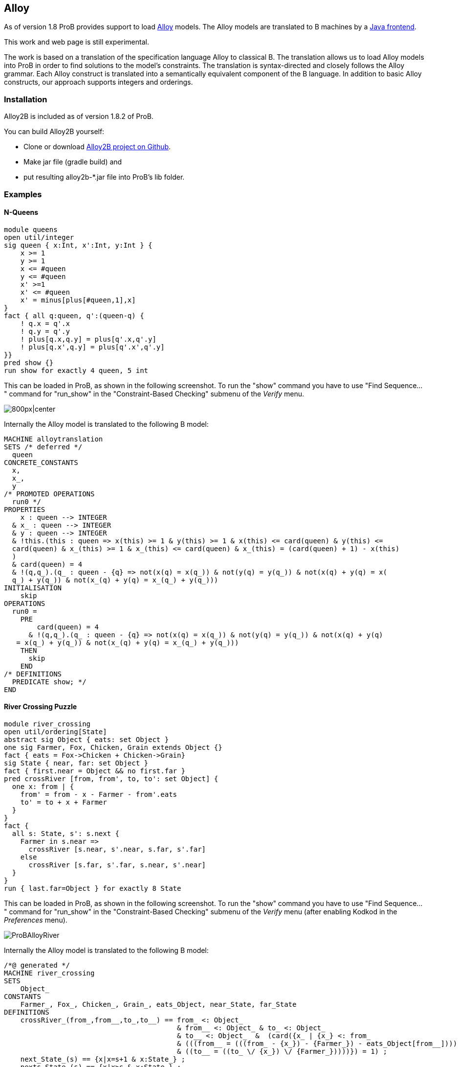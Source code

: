 

[[alloy]]
== Alloy

As of version 1.8 ProB provides support to load
http://alloy.mit.edu/alloy/[Alloy] models. The Alloy models are
translated to B machines by a https://github.com/hhu-stups/alloy2b[Java
frontend].

This work and web page is still experimental.

The work is based on a translation of the specification language Alloy
to classical B. The translation allows us to load Alloy models into ProB
in order to find solutions to the model's constraints. The translation
is syntax-directed and closely follows the Alloy grammar. Each Alloy
construct is translated into a semantically equivalent component of the
B language. In addition to basic Alloy constructs, our approach supports
integers and orderings.

[[installation-alloy]]
=== Installation

Alloy2B is included as of version 1.8.2 of ProB.

You can build Alloy2B yourself:

* Clone or download https://github.com/hhu-stups/alloy2b[Alloy2B project
on Github].
* Make jar file (gradle build) and
* put resulting alloy2b-*.jar file into ProB's lib folder.

[[examples-alloy]]
=== Examples

[[n-queens-alloy]]
==== N-Queens

....
module queens
open util/integer
sig queen { x:Int, x':Int, y:Int } {
    x >= 1
    y >= 1
    x <= #queen
    y <= #queen
    x' >=1
    x' <= #queen
    x' = minus[plus[#queen,1],x]
}
fact { all q:queen, q':(queen-q) {
    ! q.x = q'.x
    ! q.y = q'.y
    ! plus[q.x,q.y] = plus[q'.x,q'.y]
    ! plus[q.x',q.y] = plus[q'.x',q'.y]
}}
pred show {}
run show for exactly 4 queen, 5 int
....

This can be loaded in ProB, as shown in the following screenshot. To run
the "show" command you have to use "Find Sequence..." command for
"run_show" in the "Constraint-Based Checking" submenu of the
_Verify_ menu.

image::ProBAlloyQueens.png[800px|center]

Internally the Alloy model is translated to the following B model:

....
MACHINE alloytranslation
SETS /* deferred */
  queen
CONCRETE_CONSTANTS
  x,
  x_,
  y
/* PROMOTED OPERATIONS
  run0 */
PROPERTIES
    x : queen --> INTEGER
  & x_ : queen --> INTEGER
  & y : queen --> INTEGER
  & !this.(this : queen => x(this) >= 1 & y(this) >= 1 & x(this) <= card(queen) & y(this) <= 
  card(queen) & x_(this) >= 1 & x_(this) <= card(queen) & x_(this) = (card(queen) + 1) - x(this)
  )
  & card(queen) = 4
  & !(q,q_).(q_ : queen - {q} => not(x(q) = x(q_)) & not(y(q) = y(q_)) & not(x(q) + y(q) = x(
  q_) + y(q_)) & not(x_(q) + y(q) = x_(q_) + y(q_)))
INITIALISATION
    skip
OPERATIONS
  run0 = 
    PRE 
        card(queen) = 4
      & !(q,q_).(q_ : queen - {q} => not(x(q) = x(q_)) & not(y(q) = y(q_)) & not(x(q) + y(q)
   = x(q_) + y(q_)) & not(x_(q) + y(q) = x_(q_) + y(q_)))
    THEN
      skip
    END
/* DEFINITIONS
  PREDICATE show; */
END
....


[[river-crossing-puzzle]]
==== River Crossing Puzzle
....
module river_crossing
open util/ordering[State]
abstract sig Object { eats: set Object }
one sig Farmer, Fox, Chicken, Grain extends Object {}
fact { eats = Fox->Chicken + Chicken->Grain}
sig State { near, far: set Object }
fact { first.near = Object && no first.far }
pred crossRiver [from, from', to, to': set Object] {
  one x: from | {
    from' = from - x - Farmer - from'.eats
    to' = to + x + Farmer
  }
}
fact {
  all s: State, s': s.next {
    Farmer in s.near =>
      crossRiver [s.near, s'.near, s.far, s'.far]
    else
      crossRiver [s.far, s'.far, s.near, s'.near]
  }
}
run { last.far=Object } for exactly 8 State
....

This can be loaded in ProB, as shown in the following screenshot. To run
the "show" command you have to use "Find Sequence..." command for
"run_show" in the "Constraint-Based Checking" submenu of the
_Verify_ menu (after enabling Kodkod in the _Preferences_ menu).

image::ProBAlloyRiver.png[]

Internally the Alloy model is translated to the following B model:

....
/*@ generated */
MACHINE river_crossing
SETS
    Object_
CONSTANTS
    Farmer_, Fox_, Chicken_, Grain_, eats_Object, near_State, far_State
DEFINITIONS
    crossRiver_(from_,from__,to_,to__) == from_ <: Object_
                                          & from__ <: Object_ & to_ <: Object_
                                          & to__ <: Object_  &  (card({x_ | {x_} <: from_
                                          & (((from__ = (((from_ - {x_}) - {Farmer_}) - eats_Object[from__])))
                                          & ((to__ = ((to_ \/ {x_}) \/ {Farmer_}))))}) = 1) ;
    next_State_(s) == {x|x=s+1 & x:State_} ;
    nexts_State_(s) == {x|x>s & x:State_} ;
    prev_State_(s) == {x|x=s-1 & x:State_} ;
    prevs_State_(s) == {x|x<s & x:State_} ;
    State_ == 0..7
PROPERTIES
    {Farmer_} <: Object_ &
    {Fox_} <: Object_ &
    {Chicken_} <: Object_ &
    {Grain_} <: Object_ &
    ((eats_Object = (({Fox_} * {Chicken_}) \/ ({Chicken_} * {Grain_})))) &
    (((near_State[{min(State_)}] = Object_) & far_State[{min(State_)}] = {})) &
    (!(s_, s__).({s_} <: State_ & {s__} <: next_State_(s_) =>
                ((({Farmer_} <: near_State[{s_}]) =>
                        crossRiver_(near_State[{s_}], near_State[{s__}],
                         far_State[{s_}], far_State[{s__}]))
                        & (not(({Farmer_} <: near_State[{s_}])) =>
                                 crossRiver_(far_State[{s_}], far_State[{s__}],
                                  near_State[{s_}], near_State[{s__}]))))) &
    Farmer_ /= Fox_ &
    Farmer_ /= Chicken_ &
    Farmer_ /= Grain_ &
    Fox_ /= Chicken_ &
    Fox_ /= Grain_ &
    Chicken_ /= Grain_ &
    {Farmer_} \/ {Fox_} \/ {Chicken_} \/ {Grain_} = Object_ &
    eats_Object : Object_ <-> Object_ &
    near_State : State_ <-> Object_ &
    far_State : State_ <-> Object_
OPERATIONS
    run_2 = PRE (far_State[{max(State_)}] = Object_) THEN skip END
END
....

[[proof-with-atelier-b-example]]
==== Proof with Atelier-B Example

....
sig Object {}
sig Vars {
    src,dst : Object
}
pred move (v, v': Vars, n: Object) {
    v.src+v.dst = Object
    n in v.src
    v'.src = v.src - n
    v'.dst = v.dst + n
    }
assert add_preserves_inv {
    all v, v': Vars, n: Object |
         move [v,v',n] implies  v'.src+v'.dst = Object
}
check add_preserves_inv for 3
....

Note that our translation does not (yet) generate an idiomatic B
encoding, with `move` as B operation
and `src+dst=Object` as invariant: it generates a check operation encoding the predicate
`add_preserves_inv` with universal quantification.

Below we shoe the B machine we have input into AtelierB. It was obtained
by pretty-printing from `\prob`, and putting the negated guard
of `theadd_preserves_inv` into an assertion (so that AtelierB generates the desired proof obligation).

....
MACHINE alloytranslation
SETS /* deferred */
  Object_; Vars_
CONCRETE_CONSTANTS
  src_Vars, dst_Vars
PROPERTIES
    src_Vars : Vars_ --> Object_
  & dst_Vars : Vars_ --> Object_
ASSERTIONS
  !(v_,v__,n_).(v_ : Vars_ & v__ : Vars_ & n_ : Object_
   =>
   (src_Vars[{v_}] \/ dst_Vars[{v_}] = Object_ &
    v_ |-> n_ : src_Vars &
    src_Vars[{v__}] = src_Vars[{v_}] - {n_} &
    dst_Vars[{v__}] = dst_Vars[{v_}] \/ {n_}
    =>
    src_Vars[{v__}] \/ dst_Vars[{v__}] = Object_)
   )
END
....

The following shows AtelierB proving the above assertion:

image::AlloyAtelierB.png[]


[[Alloy-Syntax]]
==== Alloy Syntax
....
Logical predicates:
-------------------
 P and Q       conjunction
 P or Q        disjunction
 P implies Q   implication
 P iff Q       equivalence
 not P         negation

Alternative syntax:
 P && Q        conjunction
 P || Q        disjunction
 P => Q        implication
 P <=> Q       equivalence
 ! P           negation

Quantifiers:
-------------
 all DECL | P   universal quantification
 some DECL | P  existential quantification
 one DECL | P   existential quantification with exactly one solution
 lone DECL | P  quantification with one or zero solutions
 
where the DECL follow the following form: 
 x : S          choose a singleton subset of S (like x : one S)
 x : one S      choose a singleton subset of S
 x : S          choose x to be any subset of S
 x : some S     choose x to be any non-empty subset of S
 x : lone S     choose x to be empty or a singleton subset of S
 x : Rel        where Rel is a cartesian product / relation: see multiplicity declarations x in Rel
 x,y... : S, v,w,... : T  means x:S and y : S and ... v:T and w:T and ...
 disjoint x,y,... : S     means x : S and y : S and ... and x,y,... are all pairwise distinct

Set Expressions:
----------------
 univ           all objects
 none           empty set
 S + T          set union
 S & T          set intersection
 S - T          set difference
 # S      cardinality of set

Set Predicates:
---------------
 no S           set S is empty
 S in T         R is subset of S
 S = T          set equality
 S != T         set inequality
 some S         set S is not empty
 one S          S is singleton set
 lone S         S is empty or a singleton
 {x:S | P}      set comprehension
 {DECL | P}     set comprehension, DECL has same format as for quantifiers
 let s : S | P  identifier definition

Relation Expressions:
----------------------
 R -> S         Cartesian product
 R . S          relational join
 S <: R         domain restriction of relation R for unary set S
 R :> S         range restriction of relation R for unary set S
 R ++ Q         override of relation R by relation Q
 ~R             relational inverse
 ^R             transitive closure of binary relation
 *R             reflexive and transitive closure
 
Multiplicity Declarations:
---------------------------
The following multiplicity annotations are supported for binary (sub)-relations:

 f in S -> T            f is any relation from S to T (subset of cartesian product)
 f in S -> lone T       f is a partial function from S to T
 f in S -> one T        f is a total function from S to T
 f in S -> some T       f is a total relation from S to T
 f in S one -> one T    f is a total bijection from S to T
 f in S lone -> lone T  f is a partial injection from S to T
 f in S lone -> one T   f is a total injection from S to T
 f in S some -> lone T  f is a partial surjection from S to T
 f in S some -> one T   f is a total surjection from S to T
 f in S some -> T       f is a surjective relation from S to T
 f in S some -> some T  f is a total surjective relation from S to T

Ordered Signatures:
-------------------
A signature S can be defined to be ordered:
 open util/ordering [S] as s

 s/first            first element
 s/last             last element
 s/max              returns the largest element in s or the empty set
 s/min              returns the smallest element in s or the empty set
 s/next[s2]         element after s2
 s/nexts[s2]        all elements after s2
 s/prev[s2]         element before s2
 s/prevs[s2]        all elements before s2
 s/smaller[e1,e2]   return the element with the smaller index
 s/larger[e1,e2]    returns the element with the larger index
 s/lt[e1,e2]        true if index(e1) < index(e2)
 s/lte[s2]          true if index(e1) =< index(e2)
 s/gt[s2]           true if index(e1) > index(e2)
 s/gte[s2]          true if index(e1) >= index(e2)
 
Sequences:
----------
The longest allowed sequence length (maxseq) is set in the scope of a run or check command using the 'seq' keyword.
Otherwise, a default value is used.
The elements of a sequence s are enumerated from 0 to #s-1.

 s : seq S       ordered and indexed sequence
 #s              the cardinality of s
 s.isEmpty       true if s is empty
 s.hasDups       true if s contains duplicate elements
 s.first         head element
 s.last          last element
 s.butlast       s without its last element
 s.rest          tail of the sequence
 s.inds          the set {0,..,#s-1} if s is not empty, otherwise the empty set
 s.lastIdx       #s-1 if s is not empty, otherwise the empty set
 s.afterLastIdx  #s if s is smaller than maxseq, otherwise the empty set
 s.idxOf [x]     the first index of the occurence of x in s, the empty set if x does not occur in s
 s.add[x]        insert x at index position i
 s.indsOf[i]     the set of indices where x occurs in s, the empty set if x does not occur in s
 s.delete[i]     delete the element at index i
 s.lastIdxOf[x]  the last index of the occurence of x in s, the empty set if x does not occur in s
 s.append[s2]    concatenate s and s2, truncate the result if it contains more than maxseq elements
 s.insert[i,x]   insert x at index position i, remove the last element if #s = maxseq
 s.setAt[i,x]    replace the value at index position i with x
 s.subseq[i,j]   the subsequence of s from indices i to j inclusively

[see http://alloy.lcs.mit.edu/alloy/documentation/quickguide/seq.html]

Arithmetic Expressions and Predicates:
--------------------------------------
You need to open util/integer:

 plus[X,Y]       addition
 minus[X,Y]      subtraction
 mul[X,Y]        multiplication
 div[X,Y]        division
 rem[X,Y]        remainder
 sum[S]          sum of integers of set S

 X < Y           less
 X = Y           integer equality
 X != Y          integer inequality
 X > Y           greater
 X =< Y          less or equal
 X >= Y          greater or equal

Structuring:
------------
fact NAME { PRED }
fact NAME (x1,...,xk : Set) { PRED }

pred NAME { PRED }
pred NAME (x1,...,xk : Set) { PRED }

assert NAME { PRED }

fun NAME : Type { EXPR }

Commands:
---------

run NAME
check NAME

run NAME for x                      global scope of less or equal x
run NAME for exactly x1 but x2 S    global scope of x1 but less or equal x2 S
run NAME for x1 S1,...,xk Sk        individual scopes for signatures S1,..,Sk
run NAME for x Int                  specify the integer bitwidth (integer overflows might occur)
run NAME for x seq                  specify the longest allowed sequence length